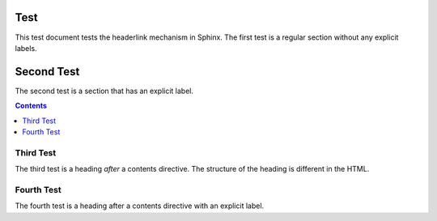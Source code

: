 Test
====

This test document tests the headerlink mechanism
in Sphinx. The first test is a regular section
without any explicit labels.

.. _foo:

Second Test
===========

The second test is a section that has an explicit label.


.. contents:: Contents
   :local:
   :depth: 4

Third Test
----------

The third test is a heading *after* a contents directive.
The structure of the heading is different in the HTML.


.. _bar:

Fourth Test
-----------

The fourth test is a heading after a contents directive
with an explicit label.
